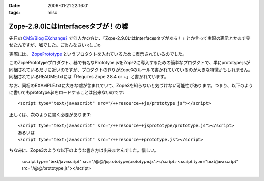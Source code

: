 :date: 2006-01-21 22:16:01
:tags: misc

===============================================
Zope-2.9.0にはInterfacesタブが！の嘘
===============================================

先日の `CMS/Blog EXchange2`_ で何人かの方に、「Zope-2.9.0にはInterfacesタブがある！」とか言って実際の表示とかまで見せたんですが、嘘でした。ごめんなさい o(_ _)o

実際には、 ZopePrototype_ というプロダクトを入れているために表示されているのでした。

このZopePrototypeプロダクト、巷で有名なPrototype.jsをZope2に導入するための簡単なプロダクトで、単にprototype.jsが同梱されているだけに近いのですが、プロダクトの作りがZope3のルールで書かれていているのが大きな特徴かもしれません。同梱されているREADME.txtには「Requires Zope 2.8.4 or +」と書かれています。

なお、同梱のEXAMPLE.txtに大きな嘘が含まれていて、Zope3を知らないと気づけない可能性があります。つまり、以下のように書いてもprototype.jsをロードすることは出来ないのです::

  <script type="text/javascript" src="/++resource++js/prototype.js"></script>

正しくは、次のように書く必要があります::

  <script type="text/javascript" src="/++resource++jsprototype/prototype.js"></script>
  あるいは
  <script type="text/javascript" src="/++resource++prototype.js"></script>

ちなみに、Zope3のような以下のような書き方は出来ませんでした。惜しい。

  <script type="text/javascript" src="/@@/jsprototype/prototype.js"></script>
  <script type="text/javascript" src="/@@/prototype.js"></script>

.. _`CMS/Blog EXchange2`: http://coreblog.org/jp/events/news/blog-cms-exchange-2
.. _ZopePrototype: http://www.zope.org/Members/fabiorizzo/zopeprototype



.. :extend type: text/x-rst
.. :extend:

